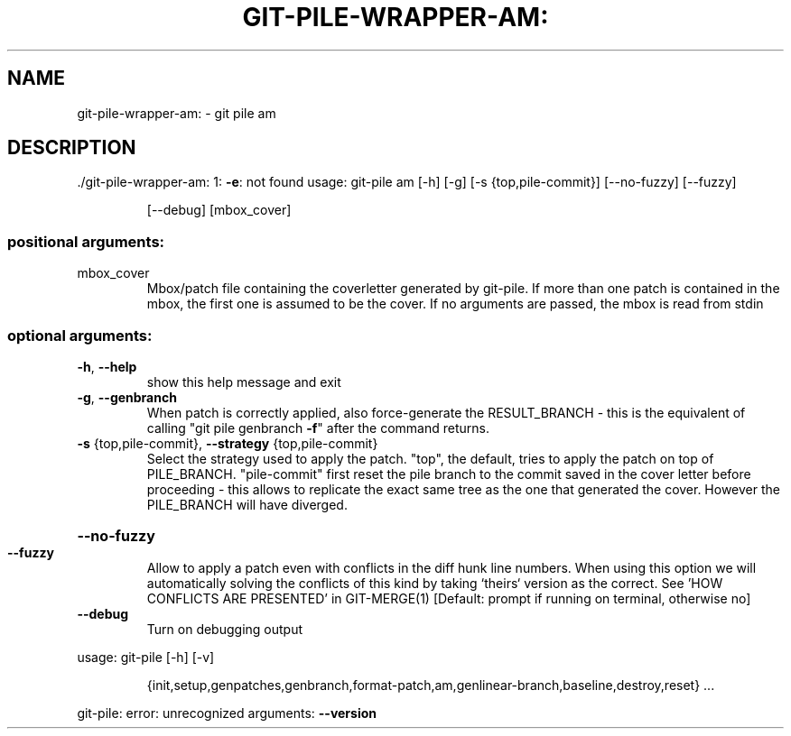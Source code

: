 .\" DO NOT MODIFY THIS FILE!  It was generated by help2man 1.48.1.
.TH GIT-PILE-WRAPPER-AM: "1" "October 2021" "git-pile-wrapper-am: 1: -e: not found" "User Commands"
.SH NAME
git-pile-wrapper-am: \- git pile am
.SH DESCRIPTION
\&./git\-pile\-wrapper\-am: 1: \fB\-e\fR: not found
usage: git\-pile am [\-h] [\-g] [\-s {top,pile\-commit}] [\-\-no\-fuzzy] [\-\-fuzzy]
.IP
[\-\-debug]
[mbox_cover]
.SS "positional arguments:"
.TP
mbox_cover
Mbox/patch file containing the coverletter generated
by git\-pile. If more than one patch is contained in
the mbox, the first one is assumed to be the cover. If
no arguments are passed, the mbox is read from stdin
.SS "optional arguments:"
.TP
\fB\-h\fR, \fB\-\-help\fR
show this help message and exit
.TP
\fB\-g\fR, \fB\-\-genbranch\fR
When patch is correctly applied, also force\-generate
the RESULT_BRANCH \- this is the equivalent of calling
"git pile genbranch \fB\-f\fR" after the command returns.
.TP
\fB\-s\fR {top,pile\-commit}, \fB\-\-strategy\fR {top,pile\-commit}
Select the strategy used to apply the patch. "top",
the default, tries to apply the patch on top of
PILE_BRANCH. "pile\-commit" first reset the pile branch
to the commit saved in the cover letter before
proceeding \- this allows to replicate the exact same
tree as the one that generated the cover. However the
PILE_BRANCH will have diverged.
.HP
\fB\-\-no\-fuzzy\fR
.TP
\fB\-\-fuzzy\fR
Allow to apply a patch even with conflicts in the diff
hunk line numbers. When using this option we will
automatically solving the conflicts of this kind by
taking `theirs` version as the correct. See 'HOW
CONFLICTS ARE PRESENTED' in GIT\-MERGE(1) [Default:
prompt if running on terminal, otherwise no]
.TP
\fB\-\-debug\fR
Turn on debugging output
.PP
usage: git\-pile [\-h] [\-v]
.IP
{init,setup,genpatches,genbranch,format\-patch,am,genlinear\-branch,baseline,destroy,reset}
\&...
.PP
git\-pile: error: unrecognized arguments: \fB\-\-version\fR
